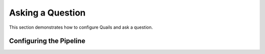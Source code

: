 .. _ask:

=================
Asking a Question
=================

This section demonstrates how to configure Quails and ask a question.

Configuring the Pipeline
========================




 
